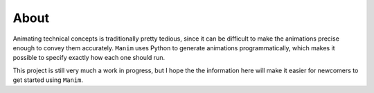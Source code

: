 About
=====

Animating technical concepts is traditionally pretty tedious, since it can be
difficult to make the animations precise enough to convey them accurately.
``Manim`` uses Python to generate animations programmatically, which makes it
possible to specify exactly how each one should run.

This project is still very much a work in progress, but I hope the the
information here will make it easier for newcomers to get started using
``Manim``.

